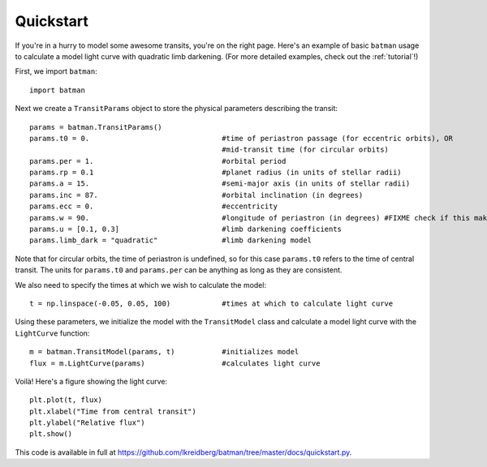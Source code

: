 .. _quickstart:

Quickstart
============
If you're in a hurry to model some awesome transits, you're on the right page.  Here's an example of basic ``batman`` usage to calculate a model light curve with quadratic limb darkening.  (For more detailed examples, check out the :ref:`tutorial`!)

First, we import ``batman``:

::

   import batman

Next we create a ``TransitParams`` object to store the physical parameters describing the transit:

::

   params = batman.TransitParams()
   params.t0 = 0. 				#time of periastron passage (for eccentric orbits), OR
						#mid-transit time (for circular orbits)
   params.per = 1.				#orbital period	
   params.rp = 0.1				#planet radius (in units of stellar radii)
   params.a = 15.				#semi-major axis (in units of stellar radii)
   params.inc = 87.				#orbital inclination (in degrees)	
   params.ecc = 0.				#eccentricity	
   params.w = 90.				#longitude of periastron (in degrees) #FIXME check if this makes sense
   params.u = [0.1, 0.3] 	      	        #limb darkening coefficients
   params.limb_dark = "quadratic"               #limb darkening model

Note that for circular orbits, the time of periastron is undefined, so for this case ``params.t0`` refers to the time of central transit.  The units for ``params.t0`` and ``params.per`` can be anything as long as they are consistent.

We also need to specify the times at which we wish to calculate the model:

::

   t = np.linspace(-0.05, 0.05, 100)    	#times at which to calculate light curve	

Using these parameters, we initialize the model with the ``TransitModel`` class and calculate a model light curve with the ``LightCurve`` function: 

::

   m = batman.TransitModel(params, t)	        #initializes model
   flux = m.LightCurve(params)		        #calculates light curve

Voilà!  Here's a figure showing the light curve:

::

   plt.plot(t, flux)
   plt.xlabel("Time from central transit")
   plt.ylabel("Relative flux")
   plt.show()


.. image:: lc.png

This code is available in full at https://github.com/lkreidberg/batman/tree/master/docs/quickstart.py.



